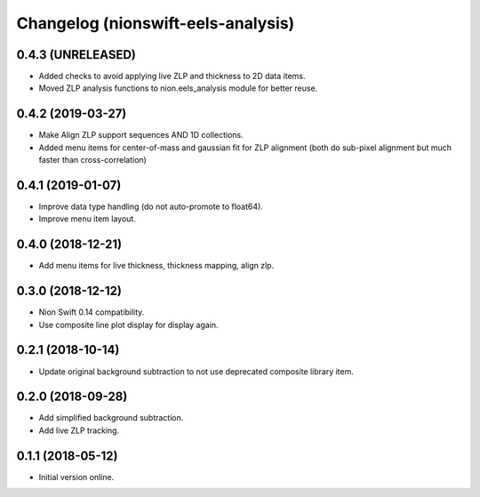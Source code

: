 Changelog (nionswift-eels-analysis)
===================================

0.4.3 (UNRELEASED)
------------------

- Added checks to avoid applying live ZLP and thickness to 2D data items.

- Moved ZLP analysis functions to nion.eels_analysis module for better reuse.

0.4.2 (2019-03-27)
------------------

- Make Align ZLP support sequences AND 1D collections.

- Added menu items for center-of-mass and gaussian fit for ZLP alignment (both do sub-pixel alignment but much faster than cross-correlation)

0.4.1 (2019-01-07)
------------------

- Improve data type handling (do not auto-promote to float64).

- Improve menu item layout.

0.4.0 (2018-12-21)
------------------

- Add menu items for live thickness, thickness mapping, align zlp.

0.3.0 (2018-12-12)
------------------

- Nion Swift 0.14 compatibility.

- Use composite line plot display for display again.

0.2.1 (2018-10-14)
------------------

- Update original background subtraction to not use deprecated composite library item.

0.2.0 (2018-09-28)
------------------

- Add simplified background subtraction.

- Add live ZLP tracking.

0.1.1 (2018-05-12)
------------------

- Initial version online.
